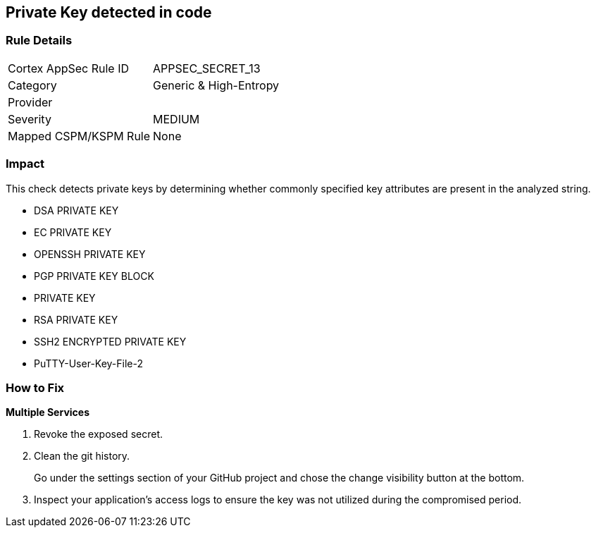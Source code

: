 == Private Key detected in code


=== Rule Details

[cols="1,2"]
|===
|Cortex AppSec Rule ID |APPSEC_SECRET_13
|Category |Generic & High-Entropy
|Provider |
|Severity |MEDIUM
|Mapped CSPM/KSPM Rule |None
|===


=== Impact
This check detects private keys by determining whether commonly specified key attributes are present in the analyzed string.

* DSA PRIVATE KEY
* EC PRIVATE KEY
* OPENSSH PRIVATE KEY
* PGP PRIVATE KEY BLOCK
* PRIVATE KEY
* RSA PRIVATE KEY
* SSH2 ENCRYPTED PRIVATE KEY
* PuTTY-User-Key-File-2


=== How to Fix


*Multiple Services* 



.  Revoke the exposed secret.

.  Clean the git history.
+
Go under the settings section of your GitHub project and chose the change visibility button at the bottom.

.  Inspect your application's access logs to ensure the key was not utilized during the compromised period.
